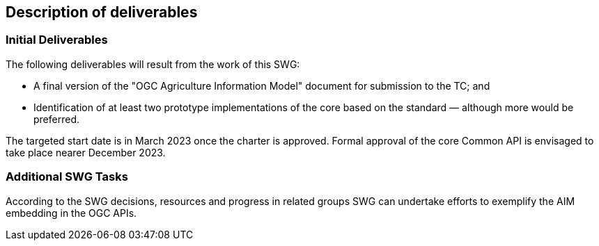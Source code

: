 == Description of deliverables

=== Initial Deliverables

The following deliverables will result from the work of this SWG:

* A final version of the "OGC Agriculture Information Model" document for submission to the TC; and
* Identification of at least two prototype implementations of the core based on the standard — although more would be preferred.

The targeted start date is in March 2023 once the charter is approved. Formal approval of the core Common API is envisaged to take place nearer December 2023.


=== Additional SWG Tasks

According to the SWG decisions, resources and progress in related groups SWG can undertake efforts to exemplify the AIM embedding in the OGC APIs.
